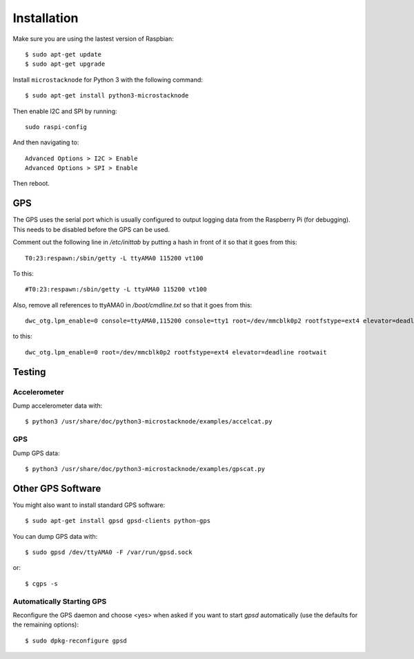 ############
Installation
############
Make sure you are using the lastest version of Raspbian::

    $ sudo apt-get update
    $ sudo apt-get upgrade

Install ``microstacknode`` for Python 3 with the following
command::

    $ sudo apt-get install python3-microstacknode

Then enable I2C and SPI by running::

    sudo raspi-config

And then navigating to::

    Advanced Options > I2C > Enable
    Advanced Options > SPI > Enable

Then reboot.

GPS
===
The GPS uses the serial port which is usually configured to output logging
data from the Raspberry Pi (for debugging). This needs to be disabled
before the GPS can be used.

Comment out the following line in `/etc/inittab` by putting a hash in
front of it so that it goes from this::

    T0:23:respawn:/sbin/getty -L ttyAMA0 115200 vt100

To this::

    #T0:23:respawn:/sbin/getty -L ttyAMA0 115200 vt100

Also, remove all references to ttyAMA0 in `/boot/cmdline.txt` so that it
goes from this::

    dwc_otg.lpm_enable=0 console=ttyAMA0,115200 console=tty1 root=/dev/mmcblk0p2 rootfstype=ext4 elevator=deadline rootwait

to this::

    dwc_otg.lpm_enable=0 root=/dev/mmcblk0p2 rootfstype=ext4 elevator=deadline rootwait


Testing
=======
Accelerometer
-------------
Dump accelerometer data with::

    $ python3 /usr/share/doc/python3-microstacknode/examples/accelcat.py

GPS
---
Dump GPS data::

    $ python3 /usr/share/doc/python3-microstacknode/examples/gpscat.py


Other GPS Software
==================
You might also want to install standard GPS software::

    $ sudo apt-get install gpsd gpsd-clients python-gps

You can dump GPS data with::

    $ sudo gpsd /dev/ttyAMA0 -F /var/run/gpsd.sock

or::

    $ cgps -s

Automatically Starting GPS
--------------------------
Reconfigure the GPS daemon and choose <yes> when asked if you want to
start `gpsd` automatically (use the defaults for the remaining options)::

    $ sudo dpkg-reconfigure gpsd
